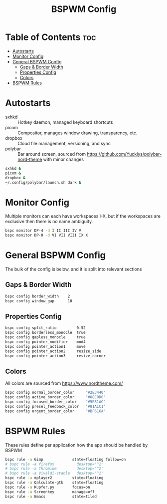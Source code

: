 #+TITLE: BSPWM Config
#+PROPERTY: header-args :tangle bspwmrc
#+PROPERTY: header-args+ :shebang "#!/bin/sh"

* Table of Contents :toc:
- [[#autostarts][Autostarts]]
- [[#monitor-config][Monitor Config]]
- [[#general-bspwm-config][General BSPWM Config]]
  - [[#gaps--border-width][Gaps & Border Width]]
  - [[#properties-config][Properties Config]]
  - [[#colors][Colors]]
- [[#bspwm-rules][BSPWM Rules]]

* Autostarts
- sxhkd :: Hotkey daemon, managed keyboard shortcuts
- picom :: Compositor, manages window drawing, transparency, etc.
- dropbox :: Cloud file management, versioning, and sync
- polybar :: Bar around screen, sourced from https://github.com/Yucklys/polybar-nord-theme with minor changes
#+BEGIN_SRC sh
sxhkd &
picom &
dropbox &
~/.config/polybar/launch.sh dark &
#+END_SRC

* Monitor Config
Multiple monitors can each have workspaces I-X, but if
the workspaces are exclusive then there is no name ambiguity.
#+BEGIN_SRC sh
bspc monitor DP-4 -d I II III IV V
bspc monitor DP-0 -d VI VII VIII IX X
#+END_SRC

* General BSPWM Config
The bulk of the config is below, and it is split into relevant sections
** Gaps & Border Width
#+BEGIN_SRC sh
bspc config border_width    2
bspc config window_gap      10
#+END_SRC
** Properties Config
#+BEGIN_SRC sh
bspc config split_ratio         0.52
bspc config borderless_monocle  true
bspc config gapless_monocle     true
bspc config pointer_modifier    mod4
bspc config pointer_action1     move
bspc config pointer_action2     resize_side
bspc config pointer_action3     resize_corner
#+END_SRC
** Colors
All colors are sourced from https://www.nordtheme.com/
#+BEGIN_SRC sh
bspc config normal_border_color     "#2E3440"
bspc config active_border_color     "#88C0D0"
bspc config focused_border_color    "#5E81AC"
bspc config presel_feedback_color   "#81A1C1"
bspc config urgent_border_color     "#BF616A"
#+END_SRC

* BSPWM Rules
These rules define per application how the app should be handled by BSPWM
#+BEGIN_SRC sh
bspc rule -a Gimp             state=floating follow=on
# bspc rule -a firefox          desktop='^2'
# bspc rule -a Chromium         desktop='^2'
# bspc rule -a Vivaldi-stable   desktop='^2'
bspc rule -a mplayer2         state=floating
bspc rule -a Qalculate-gtk    state=floating
bspc rule -a Kupfer.py        focus=on
bspc rule -a Screenkey        manage=off
bspc rule -a Emacs            state=tiled
#+END_SRC

